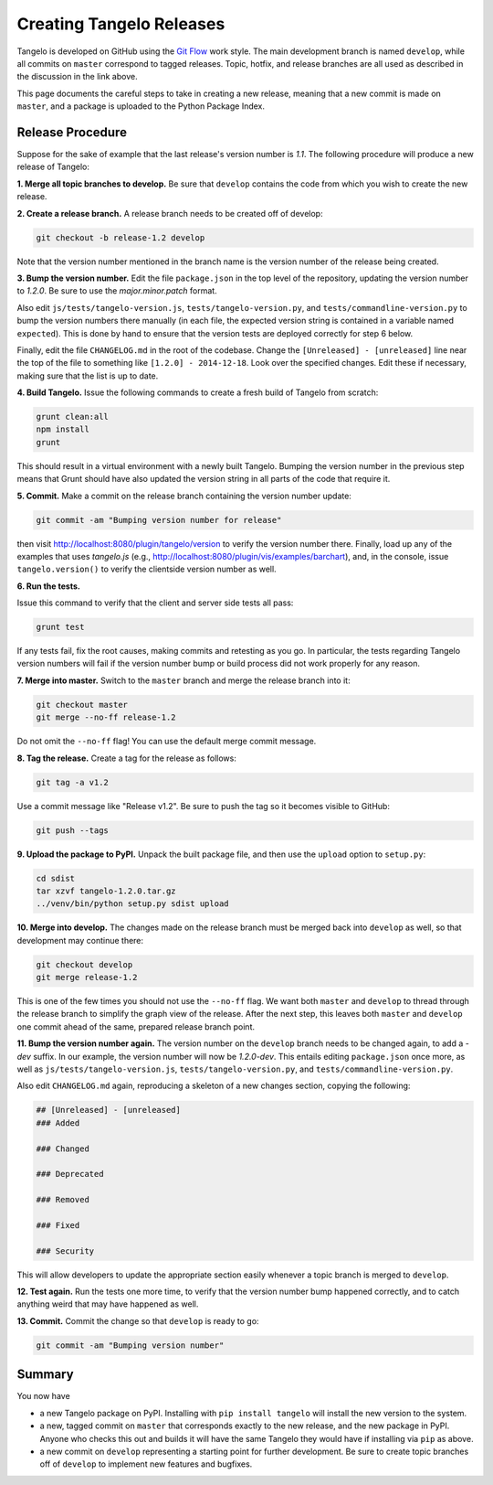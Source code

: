 =================================
    Creating Tangelo Releases
=================================

Tangelo is developed on GitHub using the `Git Flow
<http://nvie.com/posts/a-successful-git-branching-model/>`_ work style.  The
main development branch is named ``develop``, while all commits on ``master``
correspond to tagged releases.  Topic, hotfix, and release branches are all used
as described in the discussion in the link above.

This page documents the careful steps to take in creating a new release, meaning
that a new commit is made on ``master``, and a package is uploaded to the Python
Package Index.

Release Procedure
=================

Suppose for the sake of example that the last release's version number is *1.1*.
The following procedure will produce a new release of Tangelo:

**1. Merge all topic branches to develop.** Be sure that ``develop`` contains
the code from which you wish to create the new release.

**2. Create a release branch.** A release branch needs to be created off of
develop:

.. code-block:: shell

    git checkout -b release-1.2 develop

Note that the version number mentioned in the branch name is the version number
of the release being created.

**3. Bump the version number.** Edit the file ``package.json`` in the top level
of the repository, updating the version number to *1.2.0*.  Be sure to use the
*major.minor.patch* format.

Also edit ``js/tests/tangelo-version.js``, ``tests/tangelo-version.py``, and
``tests/commandline-version.py`` to bump the version numbers there manually (in
each file, the expected version string is contained in a variable named
``expected``).  This is done by hand to ensure that the version tests are
deployed correctly for step 6 below.

Finally, edit the file ``CHANGELOG.md`` in the root of the codebase.  Change the
``[Unreleased] - [unreleased]`` line near the top of the file to something like
``[1.2.0] - 2014-12-18``.  Look over the specified changes.  Edit these if
necessary, making sure that the list is up to date.

**4. Build Tangelo.** Issue the following commands to create a fresh build of
Tangelo from scratch:

.. code-block:: shell

    grunt clean:all
    npm install
    grunt

This should result in a virtual environment with a newly built Tangelo.  Bumping
the version number in the previous step means that Grunt should have also
updated the version string in all parts of the code that require it.

**5. Commit.** Make a commit on the release branch containing the version number
update:

.. code-block:: shell

    git commit -am "Bumping version number for release"

then visit http://localhost:8080/plugin/tangelo/version to verify the version
number there.  Finally, load up any of the examples that uses *tangelo.js*
(e.g., http://localhost:8080/plugin/vis/examples/barchart), and, in the console,
issue ``tangelo.version()`` to verify the clientside version number as well.

**6. Run the tests.**

Issue this command to verify that the client and server side tests all pass:

.. code-block:: shell

    grunt test

If any tests fail, fix the root causes, making commits and retesting as you go.
In particular, the tests regarding Tangelo version numbers will fail if the
version number bump or build process did not work properly for any reason.

**7. Merge into master.** Switch to the ``master`` branch and merge the release
branch into it:

.. code-block:: shell

    git checkout master
    git merge --no-ff release-1.2

Do not omit the ``--no-ff`` flag!  You can use the default merge commit message.

**8. Tag the release.** Create a tag for the release as follows:

.. code-block:: shell

    git tag -a v1.2

Use a commit message like "Release v1.2".  Be sure to push the tag so it becomes
visible to GitHub:

.. code-block:: shell

    git push --tags

**9. Upload the package to PyPI.**  Unpack the built package file, and then use
the ``upload`` option to ``setup.py``:

.. code-block:: shell

    cd sdist
    tar xzvf tangelo-1.2.0.tar.gz
    ../venv/bin/python setup.py sdist upload

**10. Merge into develop.** The changes made on the release branch must be
merged back into ``develop`` as well, so that development may continue there:

.. code-block:: shell

    git checkout develop
    git merge release-1.2

This is one of the few times you should not use the ``--no-ff`` flag.  We want
both ``master`` and ``develop`` to thread through the release branch to simplify
the graph view of the release.  After the next step, this leaves both ``master``
and ``develop`` one commit ahead of the same, prepared release branch point.

**11. Bump the version number again.**  The version number on the ``develop``
branch needs to be changed again, to add a *-dev* suffix.  In our example, the
version number will now be *1.2.0-dev*.  This entails editing ``package.json``
once more, as well as ``js/tests/tangelo-version.js``,
``tests/tangelo-version.py``, and ``tests/commandline-version.py``.

Also edit ``CHANGELOG.md`` again, reproducing a skeleton of a new changes
section, copying the following:

.. code-block:: markdown

    ## [Unreleased] - [unreleased]
    ### Added

    ### Changed

    ### Deprecated

    ### Removed

    ### Fixed

    ### Security

This will allow developers to update the appropriate section easily whenever a
topic branch is merged to ``develop``.

**12. Test again.**  Run the tests one more time, to verify that the version
number bump happened correctly, and to catch anything weird that may have
happened as well.

**13. Commit.** Commit the change so that ``develop`` is ready to go:

.. code-block:: shell

    git commit -am "Bumping version number"

Summary
=======

You now have

* a new Tangelo package on PyPI.  Installing with ``pip install tangelo`` will
  install the new version to the system.

* a new, tagged commit on ``master`` that corresponds exactly to the new
  release, and the new package in PyPI.  Anyone who checks this out and builds
  it will have the same Tangelo they would have if installing via ``pip`` as
  above.

* a new commit on ``develop`` representing a starting point for further
  development.  Be sure to create topic branches off of ``develop`` to implement
  new features and bugfixes.
